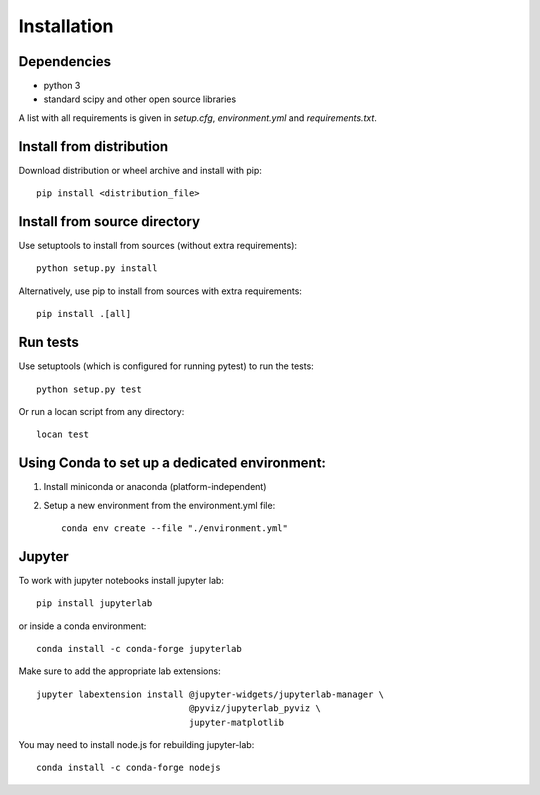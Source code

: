.. _installation:

===========================
Installation
===========================

Dependencies
------------

* python 3
* standard scipy and other open source libraries

A list with all requirements is given in `setup.cfg`, `environment.yml` and `requirements.txt`.

Install from distribution
------------------------------

Download distribution or wheel archive and install with pip::

    pip install <distribution_file>

Install from source directory
------------------------------

Use setuptools to install from sources (without extra requirements)::

    python setup.py install

Alternatively, use pip to install from sources with extra requirements::

    pip install .[all]

Run tests
-----------------------

Use setuptools (which is configured for running pytest) to run the tests::

    python setup.py test

Or run a locan script from any directory::

    locan test


Using Conda to set up a dedicated environment:
------------------------------------------------------------------------------------------

1) Install miniconda or anaconda (platform-independent)
2) Setup a new environment from the environment.yml file::

	conda env create --file "./environment.yml"


Jupyter
-----------------------

To work with jupyter notebooks install jupyter lab::

    pip install jupyterlab

or inside a conda environment::

    conda install -c conda-forge jupyterlab

Make sure to add the appropriate lab extensions::

    jupyter labextension install @jupyter-widgets/jupyterlab-manager \
                                 @pyviz/jupyterlab_pyviz \
                                 jupyter-matplotlib

You may need to install node.js for rebuilding jupyter-lab::

    conda install -c conda-forge nodejs
